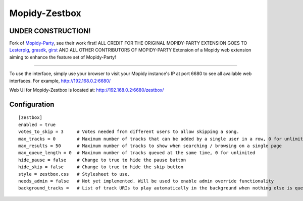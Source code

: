 ****************************
Mopidy-Zestbox
****************************

UNDER CONSTRUCTION!
=============

Fork of `Mopidy-Party <https://github.com/Lesterpig/mopidy-party>`_, see their work first!
ALL CREDIT FOR THE ORIGINAL MOPIDY-PARTY EXTENSION GOES TO 
`Lesterpig <https://github.com/Lesterpig/>`_, `grasdk <https://github.com/grasdk>`_, `girst <https://github.com/girst>`_ AND ALL OTHER CONTRIBUTORS OF MOPIDY-PARTY 
Extension of a Mopidy web extension aiming to enhance the feature set of Mopidy-Party!

=====

To use the interface, simply use your browser to visit your Mopidy instance's IP at port 6680 to see all available web interfaces.
For example, http://192.168.0.2:6680/

Web UI for Mopidy-Zestbox is located at: http://192.168.0.2:6680/zestbox/

Configuration
=============

::

    [zestbox]
    enabled = true
    votes_to_skip = 3     # Votes needed from different users to allow skipping a song.
    max_tracks = 0        # Maximum number of tracks that can be added by a single user in a row, 0 for unlimited
    max_results = 50      # Maximum number of tracks to show when searching / browsing on a single page
    max_queue_length = 0  # Maximum number of tracks queued at the same time, 0 for unlimited
    hide_pause = false    # Change to true to hide the pause button
    hide_skip = false     # Change to true to hide the skip button
    style = zestbox.css   # Stylesheet to use.
    needs_admin = false   # Not yet implemented. Will be used to enable admin override functionality 
    background_tracks =   # List of track URIs to play automatically in the background when nothing else is queued
::
